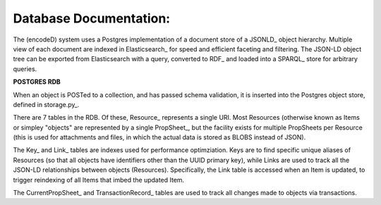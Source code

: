 Database Documentation:
=====================

The (encodeD) system uses a Postgres implementation of a document store of a JSONLD_ object hierarchy.   Multiple view of each document are indexed in Elasticsearch_ for speed and efficient faceting and filtering.  The JSON-LD object tree can be exported from Elasticsearch with a query, converted to RDF_ and loaded into a SPARQL_ store for arbitrary queries.

**POSTGRES RDB**

When an object is POSTed to a collection, and has passed schema validation, it is inserted into the Postgres object store, defined in storage.py_.   

There are 7 tables in the RDB.  Of these, Resource_ represents a single URI.  Most Resources (otherwise known as Items or simpley "objects" are represented by a single PropSheet_, but the facility exists for multiple PropSheets per Resource (this is used for attachments and files, in which the actual data is stored as BLOBS instead of JSON).  

The Key_ and Link_ tables are indexes used for performance optimziation.  Keys are to find specific unique aliases of Resources (so that all objects have identifiers other than the UUID primary key), while Links are used to track all the JSON-LD relationships between objects (Resources).  Specifically, the Link table is accessed when an Item is updated, to trigger reindexing of all Items that imbed the updated Item.

The CurrentPropSheet_ and TransactionRecord_ tables are used to track all changes made to objects via transactions.